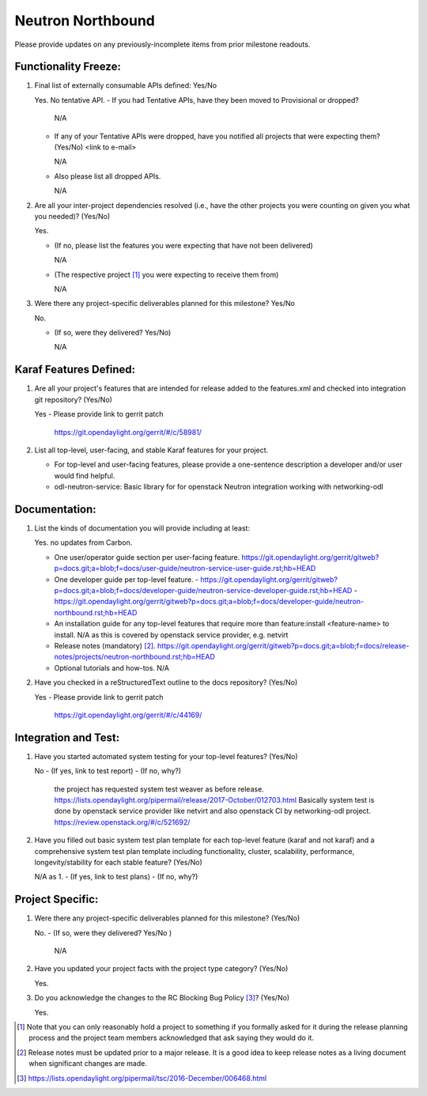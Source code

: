==================
Neutron Northbound
==================

Please provide updates on any previously-incomplete items from prior milestone
readouts.

Functionality Freeze:
---------------------

1. Final list of externally consumable APIs defined: Yes/No

   Yes. No tentative API.
   - If you had Tentative APIs, have they been moved to Provisional or dropped?

     N/A

   - If any of your Tentative APIs were dropped, have you notified all projects
     that were expecting them? (Yes/No) <link to e-mail>

     N/A

   - Also please list all dropped APIs.

     N/A

2. Are all your inter-project dependencies resolved (i.e., have the other
   projects you were counting on given you what you needed)? (Yes/No)

   Yes.

   - (If no, please list the features you were expecting that have not been delivered)

     N/A

   - (The respective project [1]_ you were expecting to receive them from)

     N/A

3. Were there any project-specific deliverables planned for this milestone?
   Yes/No

   No.

   - (If so, were they delivered? Yes/No)

     N/A


Karaf Features Defined:
-----------------------

1. Are all your project's features that are intended for release added to the
   features.xml and checked into integration git repository? (Yes/No)

   Yes
   - Please provide link to gerrit patch

     https://git.opendaylight.org/gerrit/#/c/58981/


2. List all top-level, user-facing, and stable Karaf features for your project.

   - For top-level and user-facing features, please provide a one-sentence
     description a developer and/or user would find helpful.

   - odl-neutron-service: Basic library for for openstack Neutron integration working with networking-odl



Documentation:
--------------

1. List the kinds of documentation you will provide including at least:

   Yes. no updates from Carbon.

   - One user/operator guide section per user-facing feature.
     https://git.opendaylight.org/gerrit/gitweb?p=docs.git;a=blob;f=docs/user-guide/neutron-service-user-guide.rst;hb=HEAD
   - One developer guide per top-level feature.
     - https://git.opendaylight.org/gerrit/gitweb?p=docs.git;a=blob;f=docs/developer-guide/neutron-service-developer-guide.rst;hb=HEAD
     - https://git.opendaylight.org/gerrit/gitweb?p=docs.git;a=blob;f=docs/developer-guide/neutron-northbound.rst;hb=HEAD
   - An installation guide for any top-level features that require more than
     feature:install <feature-name> to install.
     N/A as this is covered by openstack service provider, e.g. netvirt
   - Release notes (mandatory) [2]_.
     https://git.opendaylight.org/gerrit/gitweb?p=docs.git;a=blob;f=docs/release-notes/projects/neutron-northbound.rst;hb=HEAD
   - Optional tutorials and how-tos.
     N/A


2. Have you checked in a reStructuredText outline to the docs repository? (Yes/No)

   Yes
   - Please provide link to gerrit patch

     https://git.opendaylight.org/gerrit/#/c/44169/


Integration and Test:
---------------------

1. Have you started automated system testing for your top-level features?
   (Yes/No)

   No
   - (If yes, link to test report)
   - (If no, why?)

     the project has requested system test weaver as before release.
     https://lists.opendaylight.org/pipermail/release/2017-October/012703.html
     Basically system test is done by openstack service provider like netvirt and also
     openstack CI by networking-odl project.
     https://review.openstack.org/#/c/521692/

2. Have you filled out basic system test plan template for each top-level
   feature (karaf and not karaf) and a comprehensive system test plan template
   including functionality, cluster, scalability, performance,
   longevity/stability for each stable feature? (Yes/No)

   N/A as 1.
   - (If yes, link to test plans)
   - (If no, why?)


Project Specific:
-----------------

1. Were there any project-specific deliverables planned for this milestone?
   (Yes/No)

   No.
   - (If so, were they delivered? Yes/No )

     N/A

2. Have you updated your project facts with the project type category? (Yes/No)

   Yes.

3. Do you acknowledge the changes to the RC Blocking Bug Policy [3]_? (Yes/No)

   Yes.

.. [1] Note that you can only reasonably hold a project to something if you
       formally asked for it during the release planning process and the project
       team members acknowledged that ask saying they would do it.
.. [2] Release notes must be updated prior to a major release. It is a good idea
       to keep release notes as a living document when significant changes are
       made.
.. [3] https://lists.opendaylight.org/pipermail/tsc/2016-December/006468.html
